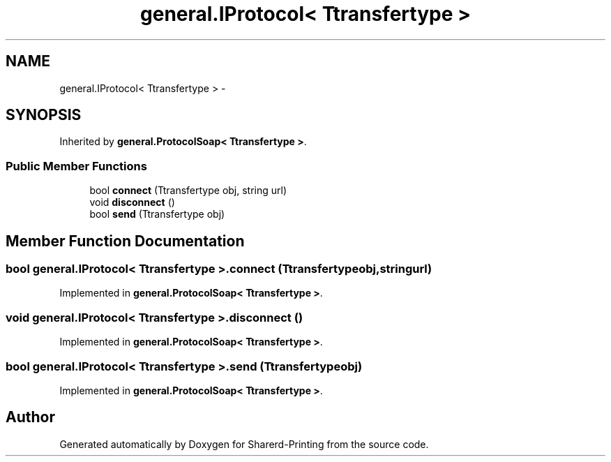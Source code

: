 .TH "general.IProtocol< Ttransfertype >" 3 "Wed Jun 19 2013" "Sharerd-Printing" \" -*- nroff -*-
.ad l
.nh
.SH NAME
general.IProtocol< Ttransfertype > \- 
.SH SYNOPSIS
.br
.PP
.PP
Inherited by \fBgeneral\&.ProtocolSoap< Ttransfertype >\fP\&.
.SS "Public Member Functions"

.in +1c
.ti -1c
.RI "bool \fBconnect\fP (Ttransfertype obj, string url)"
.br
.ti -1c
.RI "void \fBdisconnect\fP ()"
.br
.ti -1c
.RI "bool \fBsend\fP (Ttransfertype obj)"
.br
.in -1c
.SH "Member Function Documentation"
.PP 
.SS "bool general\&.IProtocol< Ttransfertype >\&.connect (Ttransfertypeobj, stringurl)"

.PP
Implemented in \fBgeneral\&.ProtocolSoap< Ttransfertype >\fP\&.
.SS "void general\&.IProtocol< Ttransfertype >\&.disconnect ()"

.PP
Implemented in \fBgeneral\&.ProtocolSoap< Ttransfertype >\fP\&.
.SS "bool general\&.IProtocol< Ttransfertype >\&.send (Ttransfertypeobj)"

.PP
Implemented in \fBgeneral\&.ProtocolSoap< Ttransfertype >\fP\&.

.SH "Author"
.PP 
Generated automatically by Doxygen for Sharerd-Printing from the source code\&.
